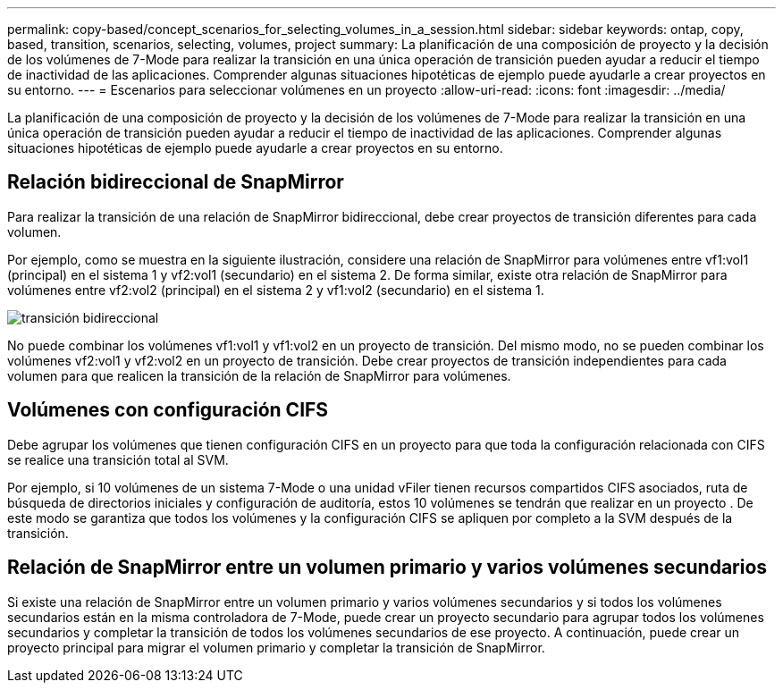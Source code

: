 ---
permalink: copy-based/concept_scenarios_for_selecting_volumes_in_a_session.html 
sidebar: sidebar 
keywords: ontap, copy, based, transition, scenarios, selecting, volumes, project 
summary: La planificación de una composición de proyecto y la decisión de los volúmenes de 7-Mode para realizar la transición en una única operación de transición pueden ayudar a reducir el tiempo de inactividad de las aplicaciones. Comprender algunas situaciones hipotéticas de ejemplo puede ayudarle a crear proyectos en su entorno. 
---
= Escenarios para seleccionar volúmenes en un proyecto
:allow-uri-read: 
:icons: font
:imagesdir: ../media/


[role="lead"]
La planificación de una composición de proyecto y la decisión de los volúmenes de 7-Mode para realizar la transición en una única operación de transición pueden ayudar a reducir el tiempo de inactividad de las aplicaciones. Comprender algunas situaciones hipotéticas de ejemplo puede ayudarle a crear proyectos en su entorno.



== Relación bidireccional de SnapMirror

Para realizar la transición de una relación de SnapMirror bidireccional, debe crear proyectos de transición diferentes para cada volumen.

Por ejemplo, como se muestra en la siguiente ilustración, considere una relación de SnapMirror para volúmenes entre vf1:vol1 (principal) en el sistema 1 y vf2:vol1 (secundario) en el sistema 2. De forma similar, existe otra relación de SnapMirror para volúmenes entre vf2:vol2 (principal) en el sistema 2 y vf1:vol2 (secundario) en el sistema 1.

image::../media/transition_bidirectional.gif[transición bidireccional]

No puede combinar los volúmenes vf1:vol1 y vf1:vol2 en un proyecto de transición. Del mismo modo, no se pueden combinar los volúmenes vf2:vol1 y vf2:vol2 en un proyecto de transición. Debe crear proyectos de transición independientes para cada volumen para que realicen la transición de la relación de SnapMirror para volúmenes.



== Volúmenes con configuración CIFS

Debe agrupar los volúmenes que tienen configuración CIFS en un proyecto para que toda la configuración relacionada con CIFS se realice una transición total al SVM.

Por ejemplo, si 10 volúmenes de un sistema 7-Mode o una unidad vFiler tienen recursos compartidos CIFS asociados, ruta de búsqueda de directorios iniciales y configuración de auditoría, estos 10 volúmenes se tendrán que realizar en un proyecto . De este modo se garantiza que todos los volúmenes y la configuración CIFS se apliquen por completo a la SVM después de la transición.



== Relación de SnapMirror entre un volumen primario y varios volúmenes secundarios

Si existe una relación de SnapMirror entre un volumen primario y varios volúmenes secundarios y si todos los volúmenes secundarios están en la misma controladora de 7-Mode, puede crear un proyecto secundario para agrupar todos los volúmenes secundarios y completar la transición de todos los volúmenes secundarios de ese proyecto. A continuación, puede crear un proyecto principal para migrar el volumen primario y completar la transición de SnapMirror.
